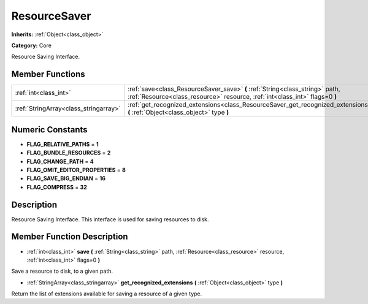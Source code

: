 .. _class_ResourceSaver:

ResourceSaver
=============

**Inherits:** :ref:`Object<class_object>`

**Category:** Core

Resource Saving Interface.

Member Functions
----------------

+----------------------------------------+---------------------------------------------------------------------------------------------------------------------------------------------------------------+
| :ref:`int<class_int>`                  | :ref:`save<class_ResourceSaver_save>`  **(** :ref:`String<class_string>` path, :ref:`Resource<class_resource>` resource, :ref:`int<class_int>` flags=0  **)** |
+----------------------------------------+---------------------------------------------------------------------------------------------------------------------------------------------------------------+
| :ref:`StringArray<class_stringarray>`  | :ref:`get_recognized_extensions<class_ResourceSaver_get_recognized_extensions>`  **(** :ref:`Object<class_object>` type  **)**                                |
+----------------------------------------+---------------------------------------------------------------------------------------------------------------------------------------------------------------+

Numeric Constants
-----------------

- **FLAG_RELATIVE_PATHS** = **1**
- **FLAG_BUNDLE_RESOURCES** = **2**
- **FLAG_CHANGE_PATH** = **4**
- **FLAG_OMIT_EDITOR_PROPERTIES** = **8**
- **FLAG_SAVE_BIG_ENDIAN** = **16**
- **FLAG_COMPRESS** = **32**

Description
-----------

Resource Saving Interface. This interface is used for saving resources to disk.

Member Function Description
---------------------------

.. _class_ResourceSaver_save:

- :ref:`int<class_int>`  **save**  **(** :ref:`String<class_string>` path, :ref:`Resource<class_resource>` resource, :ref:`int<class_int>` flags=0  **)**

Save a resource to disk, to a given path.

.. _class_ResourceSaver_get_recognized_extensions:

- :ref:`StringArray<class_stringarray>`  **get_recognized_extensions**  **(** :ref:`Object<class_object>` type  **)**

Return the list of extensions available for saving a resource of a given type.


